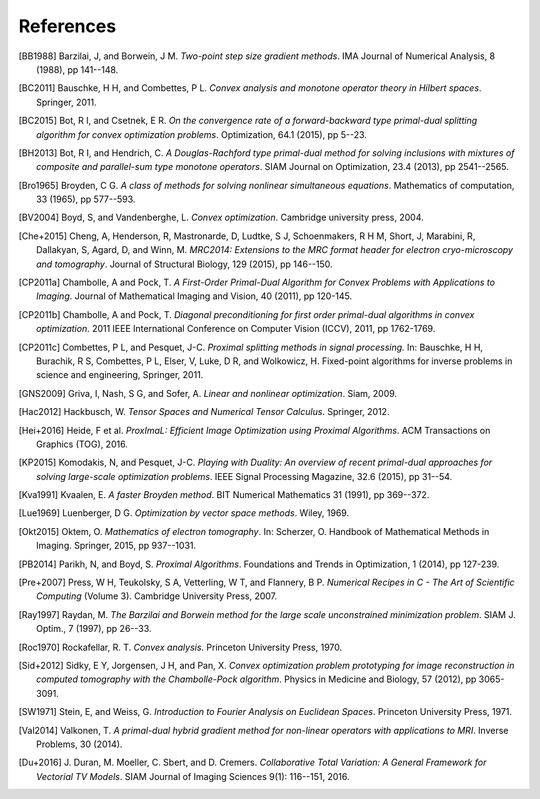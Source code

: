 .. _references:

References
==========

.. [BB1988] Barzilai, J, and Borwein, J M.
   *Two-point step size gradient methods*.
   IMA Journal of Numerical Analysis, 8 (1988), pp 141--148.

.. [BC2011] Bauschke, H H, and Combettes, P L.
   *Convex analysis and monotone operator theory in Hilbert spaces*.
   Springer, 2011.

.. [BC2015] Bot, R I, and Csetnek, E R.
   *On the convergence rate of a forward-backward type primal-dual splitting algorithm for convex    optimization problems*.
   Optimization, 64.1 (2015), pp 5--23.

.. [BH2013] Bot, R I, and Hendrich, C.
   *A Douglas-Rachford type primal-dual method for solving inclusions with mixtures of composite and parallel-sum type monotone operators*.
   SIAM Journal on Optimization, 23.4 (2013), pp 2541--2565.

.. [Bro1965] Broyden, C G.
   *A class of methods for solving nonlinear simultaneous equations*.
   Mathematics of computation, 33 (1965), pp 577--593.

.. [BV2004] Boyd, S, and Vandenberghe, L.
   *Convex optimization*.
   Cambridge university press, 2004.

.. [Che+2015] Cheng, A, Henderson, R, Mastronarde, D, Ludtke, S J, Schoenmakers, R H M, Short, J, Marabini, R, Dallakyan, S, Agard, D, and Winn, M.
   *MRC2014: Extensions to the MRC format header for electron cryo-microscopy and tomography*.
   Journal of Structural Biology, 129 (2015), pp 146--150.

.. [CP2011a] Chambolle, A and Pock, T.
   *A First-Order Primal-Dual Algorithm for Convex Problems with Applications to Imaging*.
   Journal of Mathematical Imaging and Vision, 40 (2011), pp 120-145.

.. [CP2011b] Chambolle, A and Pock, T.
   *Diagonal preconditioning for first order primal-dual algorithms in convex optimization*.
   2011 IEEE International Conference on Computer Vision (ICCV), 2011, pp 1762-1769.

.. [CP2011c] Combettes, P L, and Pesquet, J-C.
   *Proximal splitting methods in signal processing.*
   In: Bauschke, H H, Burachik, R S, Combettes, P L, Elser, V, Luke, D R, and Wolkowicz, H.
   Fixed-point algorithms for inverse problems in science and engineering, Springer, 2011.

.. [GNS2009] Griva, I, Nash, S G, and Sofer, A.
   *Linear and nonlinear optimization*.
   Siam, 2009.

.. [Hac2012] Hackbusch, W.
   *Tensor Spaces and Numerical Tensor Calculus*. Springer, 2012.

.. [Hei+2016] Heide, F et al.
   *ProxImaL: Efficient Image Optimization using Proximal Algorithms*.
   ACM Transactions on Graphics (TOG), 2016.

.. [KP2015] Komodakis, N, and Pesquet, J-C.
   *Playing with Duality: An overview of recent primal-dual approaches for solving large-scale optimization problems*.
   IEEE Signal Processing Magazine, 32.6 (2015), pp 31--54.

.. [Kva1991] Kvaalen, E.
   *A faster Broyden method*.
   BIT Numerical Mathematics 31 (1991), pp 369--372.

.. [Lue1969] Luenberger, D G.
   *Optimization by vector space methods*.
   Wiley, 1969.

.. [Okt2015] Oktem, O. *Mathematics of electron tomography*.
   In: Scherzer, O. Handbook of Mathematical Methods in Imaging.
   Springer, 2015, pp 937--1031.

.. [PB2014] Parikh, N, and Boyd, S.
   *Proximal Algorithms*.
   Foundations and Trends in Optimization, 1 (2014), pp 127-239.

.. [Pre+2007] Press, W H, Teukolsky, S A, Vetterling, W T, and Flannery, B P.
   *Numerical Recipes in C - The Art of Scientific Computing* (Volume 3).
   Cambridge University Press, 2007.

.. [Ray1997] Raydan, M.
   *The Barzilai and Borwein method for the large scale unconstrained minimization problem*.
   SIAM J. Optim., 7 (1997), pp 26--33.

.. [Roc1970] Rockafellar, R. T.
   *Convex analysis*.
   Princeton University Press, 1970.

.. [Sid+2012] Sidky, E Y, Jorgensen, J H, and Pan, X.
   *Convex optimization problem prototyping for image reconstruction in computed tomography with the Chambolle-Pock algorithm*.
   Physics in Medicine and Biology, 57 (2012), pp 3065-3091.

.. [SW1971] Stein, E, and Weiss, G.
   *Introduction to Fourier Analysis on Euclidean Spaces*.
   Princeton University Press, 1971.

.. [Val2014] Valkonen, T.
   *A primal-dual hybrid gradient method for non-linear operators with applications to MRI*.
   Inverse Problems, 30 (2014).

.. [Du+2016] J. Duran, M. Moeller, C. Sbert, and D. Cremers.
   *Collaborative Total Variation: A General Framework for Vectorial TV Models*.
   SIAM Journal of Imaging Sciences 9(1): 116--151, 2016.
